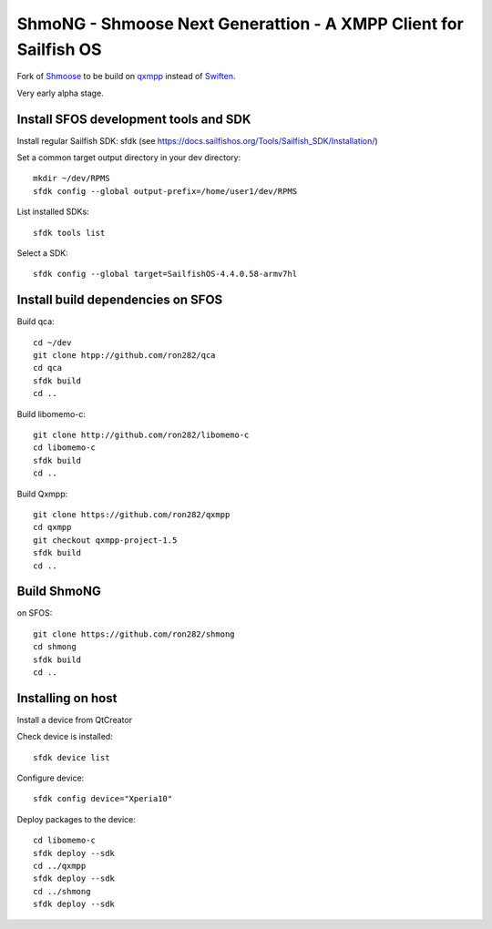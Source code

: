 ===============================================================================
ShmoNG - Shmoose Next Generattion - A XMPP Client for Sailfish OS
===============================================================================

Fork of `Shmoose <https://github.com/geobra/harbour-shmoose>`_ to be build on `qxmpp <https://github.com/qxmpp-project/qxmpp/>`_ instead of `Swiften <https://swift.im/swiften.html>`_.

Very early alpha stage.

-------------------------------------------------------------------------------
Install SFOS development tools and SDK
-------------------------------------------------------------------------------

Install regular Sailfish SDK: sfdk 
(see https://docs.sailfishos.org/Tools/Sailfish_SDK/Installation/)

Set a common target output directory in your dev directory::

 mkdir ~/dev/RPMS
 sfdk config --global output-prefix=/home/user1/dev/RPMS

List installed SDKs::

 sfdk tools list

Select a SDK::

 sfdk config --global target=SailfishOS-4.4.0.58-armv7hl

-------------------------------------------------------------------------------
Install build dependencies on SFOS
-------------------------------------------------------------------------------

Build qca::

 cd ~/dev
 git clone htpp://github.com/ron282/qca
 cd qca
 sfdk build
 cd ..

Build libomemo-c::

 git clone http://github.com/ron282/libomemo-c
 cd libomemo-c
 sfdk build
 cd ..

Build Qxmpp::

 git clone https://github.com/ron282/qxmpp
 cd qxmpp
 git checkout qxmpp-project-1.5
 sfdk build
 cd ..

-------------------------------------------------------------------------------
Build ShmoNG
-------------------------------------------------------------------------------

on SFOS::

 git clone https://github.com/ron282/shmong 
 cd shmong
 sfdk build 
 cd ..

-------------------------------------------------------------------------------
Installing on host
-------------------------------------------------------------------------------

Install a device from QtCreator 

Check device is installed::

 sfdk device list

Configure device::

 sfdk config device="Xperia10"

Deploy packages to the device::

 cd libomemo-c
 sfdk deploy --sdk
 cd ../qxmpp
 sfdk deploy --sdk
 cd ../shmong
 sfdk deploy --sdk
